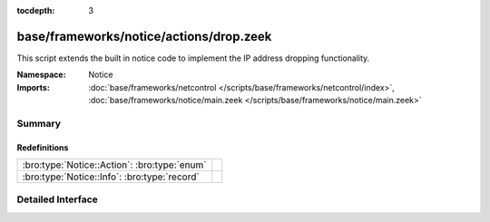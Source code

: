 :tocdepth: 3

base/frameworks/notice/actions/drop.zeek
========================================
.. bro:namespace:: Notice

This script extends the built in notice code to implement the IP address
dropping functionality.

:Namespace: Notice
:Imports: :doc:`base/frameworks/netcontrol </scripts/base/frameworks/netcontrol/index>`, :doc:`base/frameworks/notice/main.zeek </scripts/base/frameworks/notice/main.zeek>`

Summary
~~~~~~~
Redefinitions
#############
============================================ =
:bro:type:`Notice::Action`: :bro:type:`enum` 
:bro:type:`Notice::Info`: :bro:type:`record` 
============================================ =


Detailed Interface
~~~~~~~~~~~~~~~~~~


